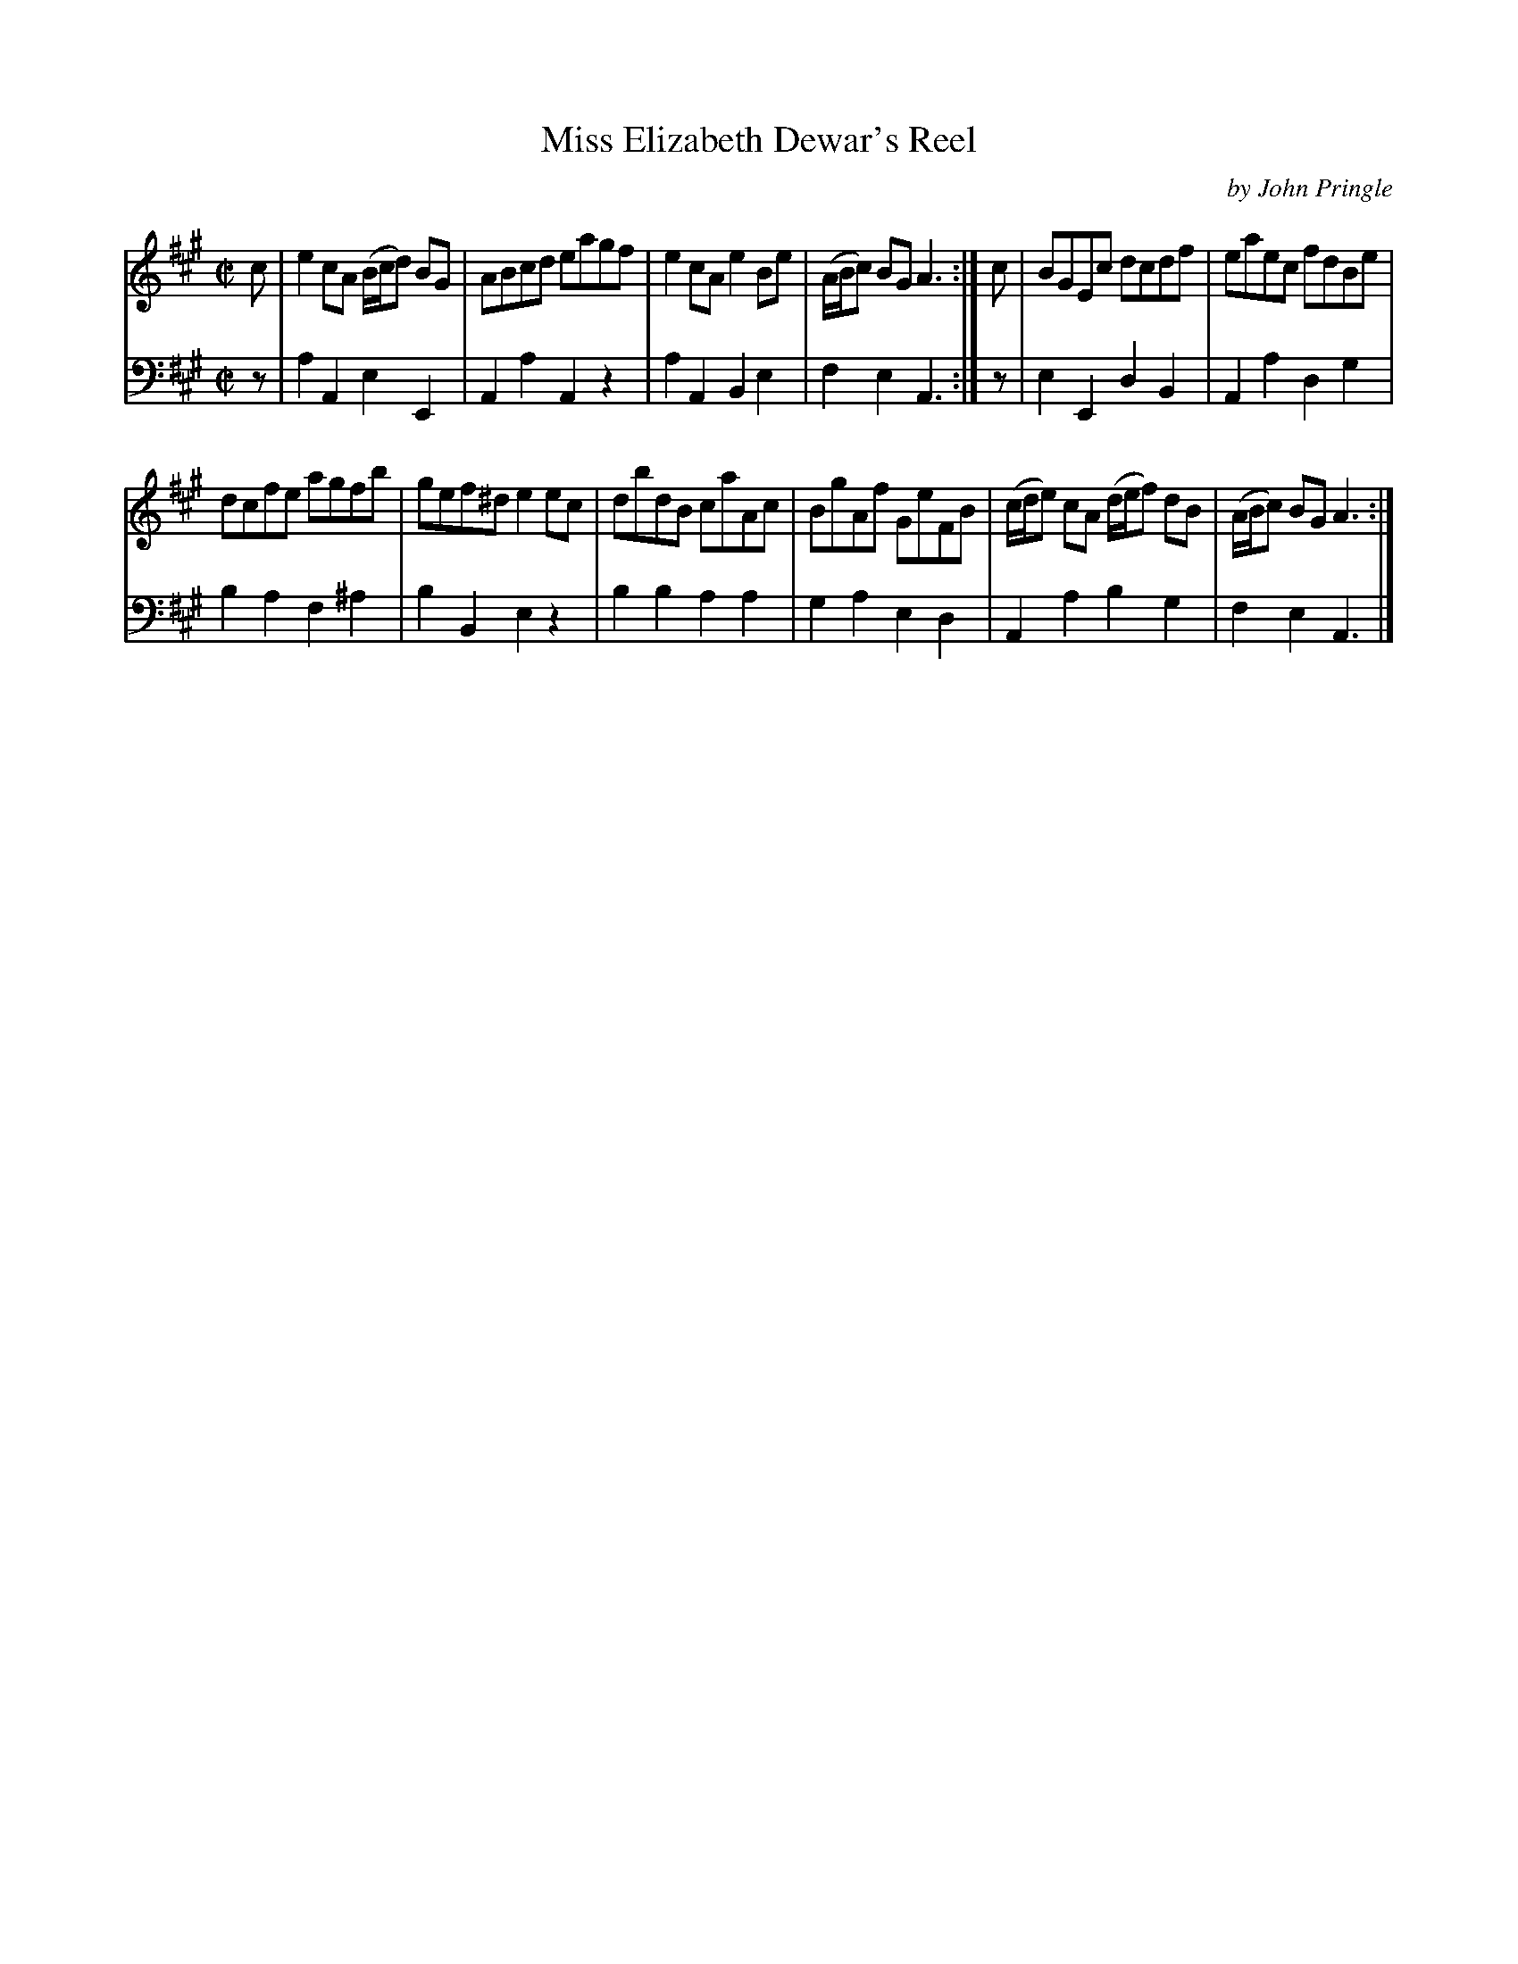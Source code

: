X: 023
T: Miss Elizabeth Dewar's Reel
C: by John Pringle
B: John Pringle "Collection of Reels Strathspeys & Jigs", 1801 p.2#3
Z: 2011 John Chambers <jc:trillian.mit.edu>
R: reel
M: C|
L: 1/8
K: A
V: 1
c |\
e2cA (B/c/d) BG | ABcd eagf | e2cA e2Be | (A/B/c) BG A3 :| c | BGEc dcdf | eaec fdBe |
dcfe agfb | gef^d e2ec | dbdB caAc | BgAf GeFB | (c/d/e) cA (d/e/f) dB | (A/B/c) BG A3 :|
V: 2 clef=bass middle=d
z |\
a2A2 e2E2 | A2a2 A2z2 | a2A2 B2e2 | f2e2 A3 :| z | e2E2 d2B2 | A2a2 d2g2 |
b2a2 f2^a2 | b2B2 e2z2 | b2b2 a2a2 | g2a2 e2d2 | A2a2 b2g2 | f2e2 A3 |]

